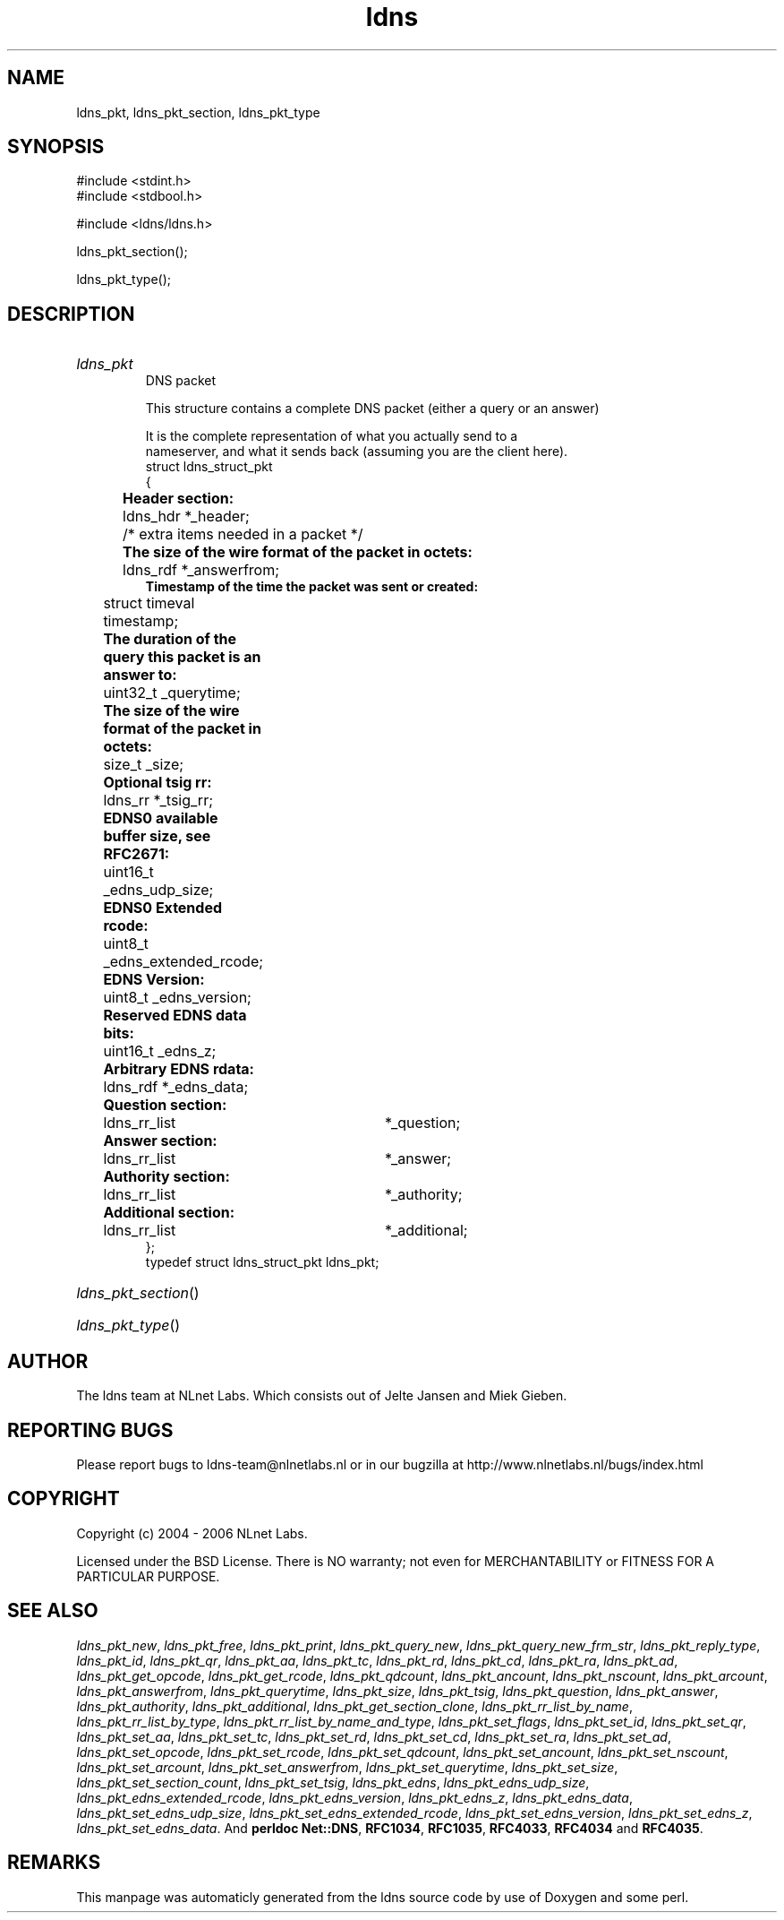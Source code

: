 .TH ldns 3 "30 May 2006"
.SH NAME
ldns_pkt, ldns_pkt_section, ldns_pkt_type

.SH SYNOPSIS
#include <stdint.h>
.br
#include <stdbool.h>
.br
.PP
#include <ldns/ldns.h>
.PP
 ldns_pkt_section();
.PP
 ldns_pkt_type();
.PP

.SH DESCRIPTION
.HP
\fIldns_pkt\fR
.br
DNS packet
.br

.br
This structure contains a complete DNS packet (either a query or an answer)
.br

.br
It is the complete representation of what you actually send to a
.br
nameserver, and what it sends back (assuming you are the client here).
.br
struct ldns_struct_pkt
.br
{
.br
	\fBHeader section:\fR
.br
	ldns_hdr *_header;
.br
	/* extra items needed in a packet */
.br
	\fBThe size of the wire format of the packet in octets:\fR
.br
	ldns_rdf *_answerfrom;
.br
        \fBTimestamp of the time the packet was sent or created:\fR
.br
	struct timeval timestamp;
.br
	\fBThe duration of the query this packet is an answer to:\fR
.br
	uint32_t _querytime;
.br
	\fBThe size of the wire format of the packet in octets:\fR
.br
	size_t _size;
.br
	\fBOptional tsig rr:\fR
.br
	ldns_rr *_tsig_rr;
.br
	\fBEDNS0 available buffer size, see RFC2671:\fR
.br
	uint16_t _edns_udp_size;
.br
	\fBEDNS0 Extended rcode:\fR
.br
	uint8_t _edns_extended_rcode;
.br
	\fBEDNS Version:\fR
.br
	uint8_t _edns_version;
.br
	\fBReserved EDNS data bits:\fR
.br
	uint16_t _edns_z;
.br
	\fBArbitrary EDNS rdata:\fR
.br
	ldns_rdf *_edns_data;
.br
	\fBQuestion section:\fR
.br
	ldns_rr_list	*_question;
.br
	\fBAnswer section:\fR
.br
	ldns_rr_list	*_answer;
.br
	\fBAuthority section:\fR
.br
	ldns_rr_list	*_authority;
.br
	\fBAdditional section:\fR
.br
	ldns_rr_list	*_additional;
.br
};
.br
typedef struct ldns_struct_pkt ldns_pkt;
.PP
.HP
\fIldns_pkt_section\fR()
.PP
.HP
\fIldns_pkt_type\fR()
.PP
.SH AUTHOR
The ldns team at NLnet Labs. Which consists out of
Jelte Jansen and Miek Gieben.

.SH REPORTING BUGS
Please report bugs to ldns-team@nlnetlabs.nl or in 
our bugzilla at
http://www.nlnetlabs.nl/bugs/index.html

.SH COPYRIGHT
Copyright (c) 2004 - 2006 NLnet Labs.
.PP
Licensed under the BSD License. There is NO warranty; not even for
MERCHANTABILITY or
FITNESS FOR A PARTICULAR PURPOSE.

.SH SEE ALSO
\fIldns_pkt_new\fR, \fIldns_pkt_free\fR, \fIldns_pkt_print\fR, \fIldns_pkt_query_new\fR, \fIldns_pkt_query_new_frm_str\fR, \fIldns_pkt_reply_type\fR, \fIldns_pkt_id\fR, \fIldns_pkt_qr\fR, \fIldns_pkt_aa\fR, \fIldns_pkt_tc\fR, \fIldns_pkt_rd\fR, \fIldns_pkt_cd\fR, \fIldns_pkt_ra\fR, \fIldns_pkt_ad\fR, \fIldns_pkt_get_opcode\fR, \fIldns_pkt_get_rcode\fR, \fIldns_pkt_qdcount\fR, \fIldns_pkt_ancount\fR, \fIldns_pkt_nscount\fR, \fIldns_pkt_arcount\fR, \fIldns_pkt_answerfrom\fR, \fIldns_pkt_querytime\fR, \fIldns_pkt_size\fR, \fIldns_pkt_tsig\fR, \fIldns_pkt_question\fR, \fIldns_pkt_answer\fR, \fIldns_pkt_authority\fR, \fIldns_pkt_additional\fR, \fIldns_pkt_get_section_clone\fR, \fIldns_pkt_rr_list_by_name\fR, \fIldns_pkt_rr_list_by_type\fR, \fIldns_pkt_rr_list_by_name_and_type\fR, \fIldns_pkt_set_flags\fR, \fIldns_pkt_set_id\fR, \fIldns_pkt_set_qr\fR, \fIldns_pkt_set_aa\fR, \fIldns_pkt_set_tc\fR, \fIldns_pkt_set_rd\fR, \fIldns_pkt_set_cd\fR, \fIldns_pkt_set_ra\fR, \fIldns_pkt_set_ad\fR, \fIldns_pkt_set_opcode\fR, \fIldns_pkt_set_rcode\fR, \fIldns_pkt_set_qdcount\fR, \fIldns_pkt_set_ancount\fR, \fIldns_pkt_set_nscount\fR, \fIldns_pkt_set_arcount\fR, \fIldns_pkt_set_answerfrom\fR, \fIldns_pkt_set_querytime\fR, \fIldns_pkt_set_size\fR, \fIldns_pkt_set_section_count\fR, \fIldns_pkt_set_tsig\fR, \fIldns_pkt_edns\fR, \fIldns_pkt_edns_udp_size\fR, \fIldns_pkt_edns_extended_rcode\fR, \fIldns_pkt_edns_version\fR, \fIldns_pkt_edns_z\fR, \fIldns_pkt_edns_data\fR, \fIldns_pkt_set_edns_udp_size\fR, \fIldns_pkt_set_edns_extended_rcode\fR, \fIldns_pkt_set_edns_version\fR, \fIldns_pkt_set_edns_z\fR, \fIldns_pkt_set_edns_data\fR.
And \fBperldoc Net::DNS\fR, \fBRFC1034\fR,
\fBRFC1035\fR, \fBRFC4033\fR, \fBRFC4034\fR  and \fBRFC4035\fR.
.SH REMARKS
This manpage was automaticly generated from the ldns source code by
use of Doxygen and some perl.
